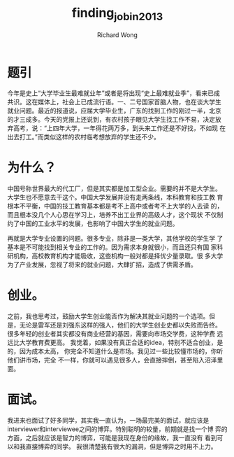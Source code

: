 # -*- mode: org -*-
# Last modified: <2013-05-31 17:47:03 Friday by wongrichard>
#+STARTUP: showall
#+LaTeX_CLASS: chinese-export
#+TODO: TODO(t) UNDERGOING(u) | DONE(d) CANCELED(c)
#+TITLE:   finding_job_in_2013
#+AUTHOR: Richard Wong

* 题引
  今年是史上“大学毕业生最难就业年”或者是将出现“史上最难就业季”，看来已成
  共识。这在媒体上，社会上已成流行语。一、二号国家首脑人物，也在谈大学生
  就业问题。最近的报道说，应届大学毕业生，广东的找到工作的刚过一半，北京
  的才三成多。今天的党报上还说到，有农村孩子眼见大学生找工作不易，决定放
  弃高考，说：“上四年大学，一年得花两万多，到头来工作还是不好找，不如现
  在出去打工。”而类似这样的农村临考想放弃的学生还不少。
* 为什么？
  中国号称世界最大的代工厂，但是其实都是加工型企业。需要的并不是大学生。
  大学生也不愿意去干这个。中国大学发展并没有走两条线，本科教育和技工教
  育根本不平衡，中国的技工教育基本都是考不上高中或者考不上大学的人去读
  的，而且根本没几个人心思在学习上，培养不出工业界的高级人才，这个现状
  不仅制约了中国的工业水平的发展，也影响了中国大学生的就业问题。

  再就是大学专业设置的问题。很多专业，除非是一类大学，其他学校的学生学
  了基本是不可能找到相关专业的工作的。因为需求本身就很小，而且还只有国
  家科研机构，高校教育机构才能吸收，这些机构一般对都是择优少量录取。很
  多大学为了产业发展，忽视了将来的就业问题，大肆扩招，造成了供需矛盾。

* 创业。
  之前，我也思考过，鼓励大学生创业能否作为解决其就业问题的一个选项。但
  是，无论是雷军还是刘强东这样的强人，他们的大学生创业史都以失败而告终。
  很多年轻的创业者其实都没有商业经营的基因，需要向市场交学费，这种学费
  远远比大学教育费更高。
  我觉着，如果没有真正合适的idea，特别不适合创业，是的，因为成本太高，
  你完全不知道什么是市场。我见过一些比较懂市场的，你听他们讲市场，完全
  不一样，你就可以遇见很多人，会直接摔倒，甚至陷入沼泽里面。

* 面试。
  我进来也面试了好多同学，其实我一直认为，一场最完美的面试，就应该是
  interviewer和interviewee之间的博弈。特别聪明的较量，前期就是找一个博
  弈的方面，之后就应该是智力的博弈，可能是我现在身份的缘故，我一直没有
  看到可以和我直接博弈的同学。
  我很清楚我有很大的漏洞，但是博弈之时用不上力。
